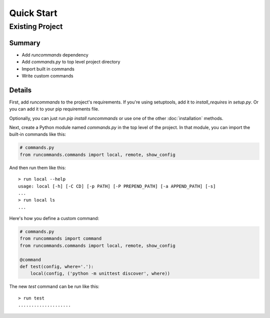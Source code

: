 Quick Start
+++++++++++

Existing Project
================

Summary
-------

- Add `runcommands` dependency
- Add `commands.py` to top level project directory
- Import built in commands
- Write custom commands

Details
-------

First, add `runcommands` to the project's requirements. If you're using
setuptools, add it to `install_requires` in `setup.py`. Or you can add
it to your pip requirements file.

Optionally, you can just run `pip install runcommands` or use one of the
other :doc:`installation` methods.

Next, create a Python module named `commands.py` in the top level of the
project. In that module, you can import the built-in commands like this:

.. code-block:: python

    # commands.py
    from runcommands.commands import local, remote, show_config

And then run them like this::

    > run local --help
    usage: local [-h] [-C CD] [-p PATH] [-P PREPEND_PATH] [-a APPEND_PATH] [-s]
    ...
    > run local ls
    ...

Here's how you define a custom command:

.. code-block:: python

    # commands.py
    from runcommands import command
    from runcommands.commands import local, remote, show_config

    @command
    def test(config, where='.'):
        local(config, ('python -m unittest discover', where))

The new `test` command can be run like this::

    > run test
    ....................
